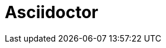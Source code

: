 = Asciidoctor

.include::modules/introduccion.adoc[]

.include::modules/instalacion.adoc[]

.include::modules/recursos.adoc[]




